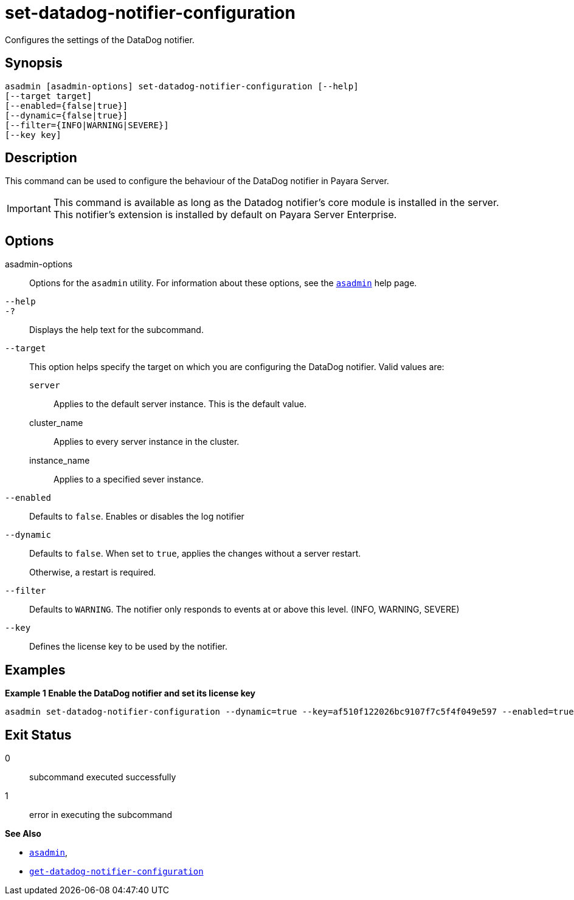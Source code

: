 [[set-datadog-notifier-configuration]]
= set-datadog-notifier-configuration

Configures the settings of the DataDog notifier.

[[synopsis]]
== Synopsis

[source,shell]
----
asadmin [asadmin-options] set-datadog-notifier-configuration [--help]
[--target target]
[--enabled={false|true}]
[--dynamic={false|true}]
[--filter={INFO|WARNING|SEVERE}]
[--key key]
----

[[description]]
== Description

This command can be used to configure the behaviour of the DataDog notifier in Payara Server.

IMPORTANT: This command is available as long as the Datadog notifier's core module is installed in the server. +
This notifier's extension is installed by default on Payara Server Enterprise.

[[options]]
== Options

asadmin-options::
Options for the `asadmin` utility. For information about these options, see the xref:Technical Documentation/Payara Server Documentation/Command Reference/asadmin.adoc#asadmin-1m[`asadmin`] help page.
`--help`::
`-?`::
Displays the help text for the subcommand.
`--target`::
This option helps specify the target on which you are configuring the DataDog notifier. Valid values are: +
`server`;;
Applies to the default server instance. This is the default value.
cluster_name;;
Applies to every server instance in the cluster.
instance_name;;
Applies to a specified sever instance.
`--enabled`::
Defaults to `false`. Enables or disables the log notifier
`--dynamic`::
Defaults to `false`. When set to `true`, applies the changes without a server restart.
+
Otherwise, a restart is required.
`--filter`::
Defaults to `WARNING`. The notifier only responds to events at or above this level. (INFO, WARNING, SEVERE)
`--key`::
Defines the license key to be used by the notifier.

[[examples]]
== Examples

*Example 1 Enable the DataDog notifier and set its license key*

[source, shell]
----
asadmin set-datadog-notifier-configuration --dynamic=true --key=af510f122026bc9107f7c5f4f049e597 --enabled=true
----

[[exit-status]]
== Exit Status

0::
subcommand executed successfully
1::
error in executing the subcommand

*See Also*

* xref:Technical Documentation/Payara Server Documentation/Command Reference/asadmin.adoc#asadmin-1m[`asadmin`],
* xref:Technical Documentation/Payara Server Documentation/Command Reference/get-datadog-notifier-configuration.adoc#get-datadog-notifier-configuration[`get-datadog-notifier-configuration`]
